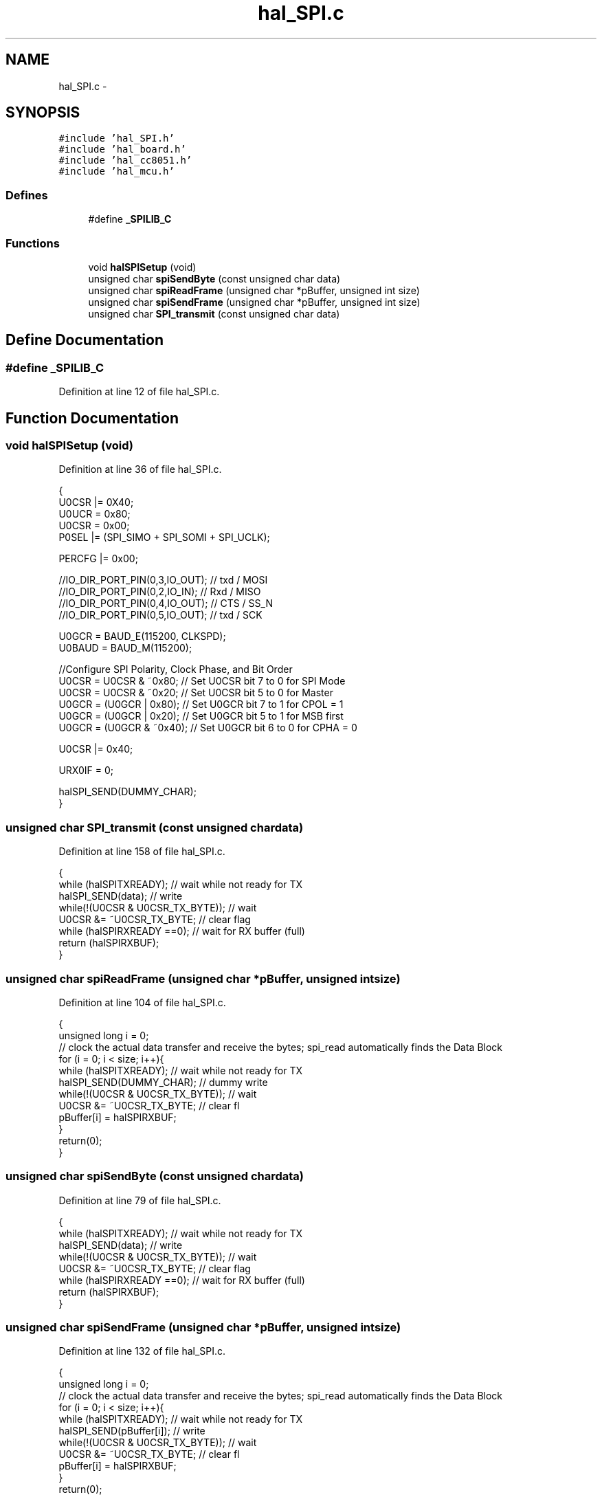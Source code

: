.TH "hal_SPI.c" 3 "Sat Apr 30 2011" "Version 1.0" "Embedded GarageBand" \" -*- nroff -*-
.ad l
.nh
.SH NAME
hal_SPI.c \- 
.SH SYNOPSIS
.br
.PP
\fC#include 'hal_SPI.h'\fP
.br
\fC#include 'hal_board.h'\fP
.br
\fC#include 'hal_cc8051.h'\fP
.br
\fC#include 'hal_mcu.h'\fP
.br

.SS "Defines"

.in +1c
.ti -1c
.RI "#define \fB_SPILIB_C\fP"
.br
.in -1c
.SS "Functions"

.in +1c
.ti -1c
.RI "void \fBhalSPISetup\fP (void)"
.br
.ti -1c
.RI "unsigned char \fBspiSendByte\fP (const unsigned char data)"
.br
.ti -1c
.RI "unsigned char \fBspiReadFrame\fP (unsigned char *pBuffer, unsigned int size)"
.br
.ti -1c
.RI "unsigned char \fBspiSendFrame\fP (unsigned char *pBuffer, unsigned int size)"
.br
.ti -1c
.RI "unsigned char \fBSPI_transmit\fP (const unsigned char data)"
.br
.in -1c
.SH "Define Documentation"
.PP 
.SS "#define _SPILIB_C"
.PP
Definition at line 12 of file hal_SPI.c.
.SH "Function Documentation"
.PP 
.SS "void halSPISetup (void)"
.PP
Definition at line 36 of file hal_SPI.c.
.PP
.nf
{
    U0CSR |= 0X40;                              
    U0UCR = 0x80;
    U0CSR = 0x00; 
    P0SEL |= (SPI_SIMO + SPI_SOMI + SPI_UCLK);
    
    PERCFG |= 0x00;
    
    //IO_DIR_PORT_PIN(0,3,IO_OUT); // txd / MOSI
    //IO_DIR_PORT_PIN(0,2,IO_IN); // Rxd / MISO
    //IO_DIR_PORT_PIN(0,4,IO_OUT); // CTS / SS_N
    //IO_DIR_PORT_PIN(0,5,IO_OUT); // txd / SCK
    
    U0GCR = BAUD_E(115200, CLKSPD);
    U0BAUD = BAUD_M(115200);
    
     //Configure SPI Polarity, Clock Phase, and Bit Order
    U0CSR =   U0CSR & ~0x80;    // Set U0CSR bit 7 to 0 for SPI Mode
    U0CSR =   U0CSR & ~0x20;    // Set U0CSR bit 5 to 0 for Master
    U0GCR =  (U0GCR | 0x80);   // Set U0GCR bit 7   to 1 for CPOL = 1
    U0GCR =  (U0GCR | 0x20);    // Set U0GCR bit 5 to 1 for MSB first
    U0GCR =  (U0GCR & ~0x40);    // Set U0GCR bit 6 to 0 for CPHA = 0
    
    U0CSR |= 0x40;      
    
    URX0IF = 0;

    halSPI_SEND(DUMMY_CHAR);
}
.fi
.SS "unsigned char SPI_transmit (const unsigned chardata)"
.PP
Definition at line 158 of file hal_SPI.c.
.PP
.nf
{
  while (halSPITXREADY);    // wait while not ready for TX
  halSPI_SEND(data);            // write
  while(!(U0CSR & U0CSR_TX_BYTE));            // wait
  U0CSR &= ~U0CSR_TX_BYTE;                       // clear flag
  while (halSPIRXREADY ==0);    // wait for RX buffer (full)
  return (halSPIRXBUF);
}
.fi
.SS "unsigned char spiReadFrame (unsigned char *pBuffer, unsigned intsize)"
.PP
Definition at line 104 of file hal_SPI.c.
.PP
.nf
{
  unsigned long i = 0;
  // clock the actual data transfer and receive the bytes; spi_read automatically finds the Data Block
  for (i = 0; i < size; i++){
    while (halSPITXREADY);   // wait while not ready for TX
    halSPI_SEND(DUMMY_CHAR);     // dummy write
    while(!(U0CSR & U0CSR_TX_BYTE));            // wait
    U0CSR &= ~U0CSR_TX_BYTE;                       // clear fl
    pBuffer[i] = halSPIRXBUF;
  }
  return(0);
}
.fi
.SS "unsigned char spiSendByte (const unsigned chardata)"
.PP
Definition at line 79 of file hal_SPI.c.
.PP
.nf
{
  while (halSPITXREADY);    // wait while not ready for TX
  halSPI_SEND(data);            // write
  while(!(U0CSR & U0CSR_TX_BYTE));            // wait
  U0CSR &= ~U0CSR_TX_BYTE;                       // clear flag
  while (halSPIRXREADY ==0);    // wait for RX buffer (full)
  return (halSPIRXBUF);
}
.fi
.SS "unsigned char spiSendFrame (unsigned char *pBuffer, unsigned intsize)"
.PP
Definition at line 132 of file hal_SPI.c.
.PP
.nf
{
  unsigned long i = 0;
  // clock the actual data transfer and receive the bytes; spi_read automatically finds the Data Block
  for (i = 0; i < size; i++){
    while (halSPITXREADY);   // wait while not ready for TX
    halSPI_SEND(pBuffer[i]);     // write
    while(!(U0CSR & U0CSR_TX_BYTE));            // wait
    U0CSR &= ~U0CSR_TX_BYTE;                       // clear fl
    pBuffer[i] = halSPIRXBUF;
  }
  return(0);
}
.fi
.SH "Author"
.PP 
Generated automatically by Doxygen for Embedded GarageBand from the source code.
